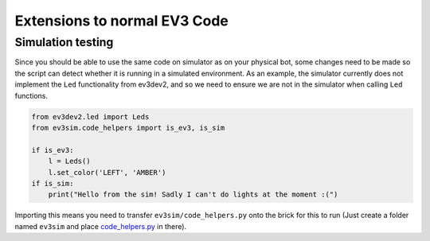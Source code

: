 Extensions to normal EV3 Code
=============================

Simulation testing
------------------

Since you should be able to use the same code on simulator as on your physical bot, some changes need to be made so the script can detect whether it is running in a simulated environment.
As an example, the simulator currently does not implement the ``Led`` functionality from ev3dev2, and so we need to ensure we are not in the simulator when calling ``Led`` functions.

.. code-block:: python

    from ev3dev2.led import Leds
    from ev3sim.code_helpers import is_ev3, is_sim

    if is_ev3:
        l = Leds()
        l.set_color('LEFT', 'AMBER')
    if is_sim:
        print("Hello from the sim! Sadly I can't do lights at the moment :(")

Importing this means you need to transfer ``ev3sim/code_helpers.py`` onto the brick for this to run (Just create a folder named ``ev3sim`` and place `code_helpers.py`_ in there).

.. _code_helpers.py: https://github.com/MelbourneHighSchool/RoboCup_Simulator/tree/main/ev3sim/code_helpers.py